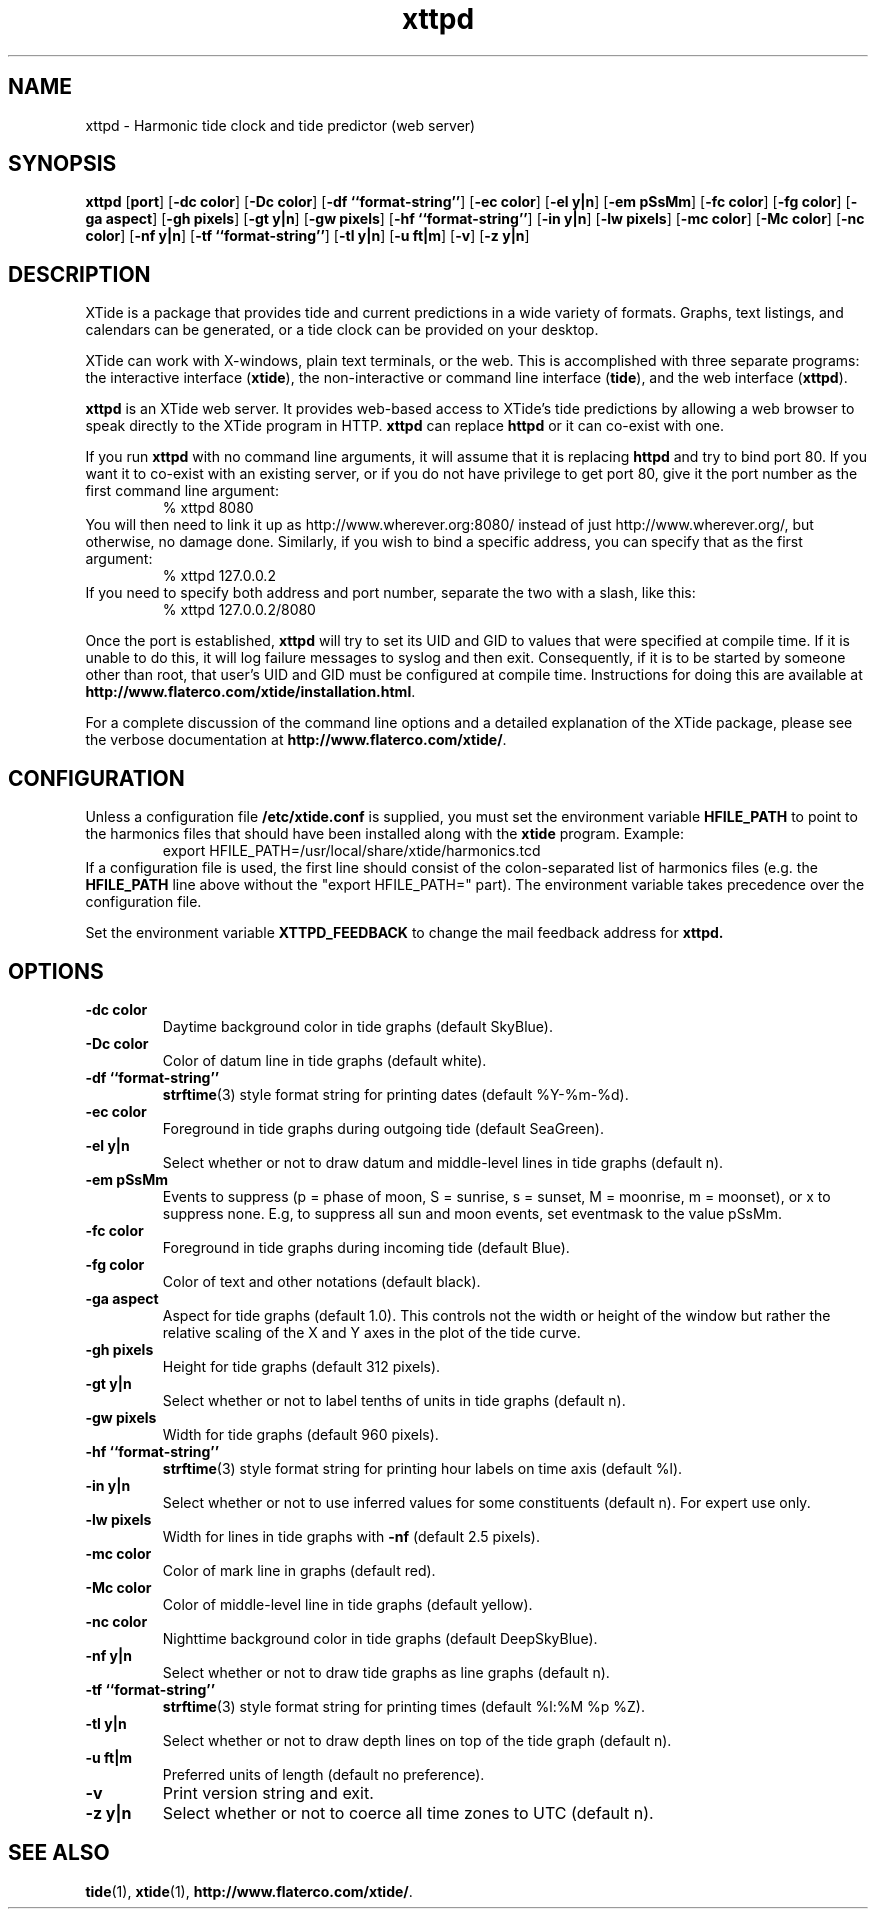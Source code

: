 .TH xttpd 8 "2008-01-18"  "XTide 2"
.SH NAME
xttpd \- Harmonic tide clock and tide predictor (web server)
.SH SYNOPSIS
.B xttpd
[\fBport\fP]
[\fB-dc color\fP]
[\fB-Dc color\fP]
[\fB-df ``format-string''\fP]
[\fB-ec color\fP]
[\fB-el y|n\fP]
[\fB-em pSsMm\fP]
[\fB-fc color\fP]
[\fB-fg color\fP]
[\fB-ga aspect\fP]
[\fB-gh pixels\fP]
[\fB-gt y|n\fP]
[\fB-gw pixels\fP]
[\fB-hf ``format-string''\fP]
[\fB-in y|n\fP]
[\fB-lw pixels\fP]
[\fB-mc color\fP]
[\fB-Mc color\fP]
[\fB-nc color\fP]
[\fB-nf y|n\fP]
[\fB-tf ``format-string''\fP]
[\fB-tl y|n\fP]
[\fB-u ft|m\fP]
[\fB-v\fP]
[\fB-z y|n\fP]
.SH DESCRIPTION
XTide is a package that provides tide and current predictions in a wide
variety of formats. Graphs, text listings, and calendars can be generated,
or a tide clock can be provided on your desktop.
.LP
XTide can work with X-windows, plain text terminals, or the web. This is
accomplished with three separate programs: the interactive interface
(\fBxtide\fP), the non-interactive or command line interface
(\fBtide\fP), and the web interface (\fBxttpd\fP).
.LP
.B xttpd
is an XTide web server. It provides web-based access to XTide's tide
predictions by allowing a web browser to speak directly to the XTide
program in HTTP.
.B xttpd
can replace
.B httpd
or it can co-exist with one.
.LP
If you run
.B xttpd
with no command line arguments, it will assume that it is
replacing
.B httpd
and try to bind port 80. If you want it to co-exist with an
existing server, or if you do not have privilege to get port 80, give it
the port number as the first command line argument:
.RS
% xttpd 8080
.RE
You will then need to link it up as http://www.wherever.org:8080/ instead
of just http://www.wherever.org/, but otherwise, no damage done.
Similarly, if you wish to bind a specific address, you can
specify that as the first argument:
.RS
% xttpd 127.0.0.2
.RE
If you need to specify both address and port number, separate the two
with a slash, like this:
.RS
% xttpd 127.0.0.2/8080
.RE
.LP
Once the port is established,
.B xttpd
will try to set its UID and GID to values that were specified at
compile time.  If it is unable to do this, it will log failure
messages to syslog and then exit.  Consequently, if it is to be
started by someone other than root, that user's UID and GID must be
configured at compile time.  Instructions for doing this are available
at
.BR http://www.flaterco.com/xtide/installation.html .
.LP
For a complete
discussion of the command line options and a detailed explanation of the
XTide package, please see the verbose documentation at
.BR http://www.flaterco.com/xtide/ .
.SH CONFIGURATION
Unless a configuration file
.B /etc/xtide.conf
is supplied, you must set the environment variable
.B HFILE_PATH
to point to the harmonics
files that should have been installed along with the
.B xtide
program.  Example:
.RS
export HFILE_PATH=/usr/local/share/xtide/harmonics.tcd
.RE
If a configuration file is used, the first line should consist of the
colon-separated list of harmonics files (e.g. the
.B HFILE_PATH
line above without the "export HFILE_PATH=" part).
The environment variable takes precedence over the configuration file.
.LP
Set the environment variable
.B XTTPD_FEEDBACK 
to change the mail feedback address for
.B xttpd. 
.SH OPTIONS
.TP
.B -dc color
Daytime background color in tide graphs (default SkyBlue).
.TP
.B -Dc color
Color of datum line in tide graphs (default white).
.TP
.B -df ``format-string''
.BR strftime (3)
style format string for printing dates (default %Y-%m-%d).
.TP
.B -ec color
Foreground in tide graphs during outgoing tide (default SeaGreen).
.TP
.B -el y|n
Select whether or not to draw datum and middle-level lines in tide graphs
(default n).
.TP
.B -em pSsMm
Events to suppress (p = phase of moon, S = sunrise, s = sunset, M = moonrise, m
= moonset), or x to suppress none.  E.g, to suppress all sun and moon events,
set eventmask to the value pSsMm.
.TP
.B -fc color
Foreground in tide graphs during incoming tide (default Blue).
.TP
.B -fg color
Color of text and other notations (default black).
.TP
.B -ga aspect
Aspect for tide graphs (default 1.0).  This
controls not the width or height of the window but rather the relative scaling
of the X and Y axes in the plot of the tide curve.
.TP
.B -gh pixels
Height for tide graphs (default 312 pixels).
.TP
.B -gt y|n
Select whether or not to label tenths of units in tide graphs
(default n).
.TP
.B -gw pixels
Width for tide graphs (default 960 pixels).
.TP
.B -hf ``format-string''
.BR strftime (3)
style format string for printing hour labels on time axis (default %l).
.TP
.B -in y|n
Select whether or not to use inferred values for some constituents (default n).
For expert use only.
.TP
.B -lw pixels
Width for lines in tide graphs with
.B -nf
(default 2.5 pixels).
.TP
.B -mc color
Color of mark line in graphs (default red).
.TP
.B -Mc color
Color of middle-level line in tide graphs (default yellow).
.TP
.B -nc color
Nighttime background color in tide graphs (default DeepSkyBlue).
.TP
.B -nf y|n
Select whether or not to draw tide graphs as line graphs
(default n).
.TP
.B -tf ``format-string''
.BR strftime (3)
style format string for printing times (default %l:%M %p %Z).
.TP
.B -tl y|n
Select whether or not to draw depth lines on top of the tide graph
(default n).
.TP
.B -u ft|m
Preferred units of length (default no preference).
.TP
.B -v
Print version string and exit.
.TP
.B -z y|n
Select whether or not to coerce all time zones to UTC (default n).
.SH "SEE ALSO"
.BR tide (1),
.BR xtide (1),
.BR http://www.flaterco.com/xtide/ .
.sp
